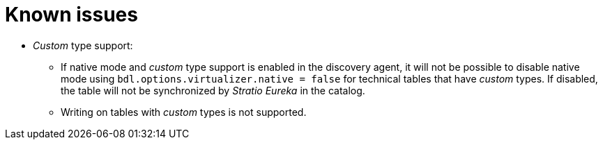 = Known issues

* _Custom_ type support:
** If native mode and _custom_ type support is enabled in the discovery agent, it will not be possible to disable native mode using `bdl.options.virtualizer.native = false` for technical tables that have _custom_ types. If disabled, the table will not be synchronized by _Stratio Eureka_ in the catalog.
** Writing on tables with _custom_ types is not supported.
